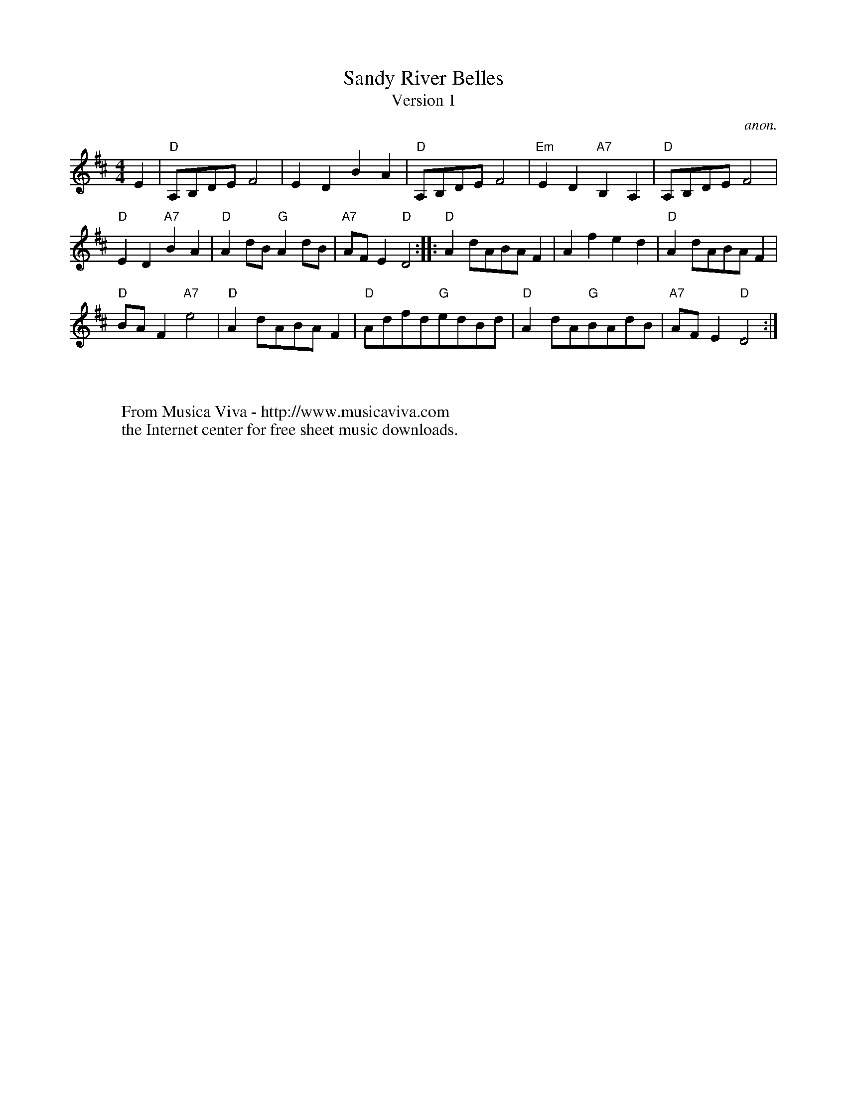 X:838
T:Sandy River Belles
T:Version 1
C:anon.
S:Collected from Fiona Maurice-Smith Version 1
Z:Converted from Nottingham Database format by Philip Rowe
F:http://abc.musicaviva.com/tunes/anon/sandy-river-belles-1/sandy-river-belles-1-1.abc
%Posted Oct 16th 1999 at abcusers by Philip Rowe in reply to a request from Rod
%Smith for "old time tunes". See "Done Gone" for more information.
M:4/4
L:1/4
K:D
E|"D"A,/B,/D/E/F2|EDBA|"D"A,/B,/D/E/F2|"Em"ED"A7"B,A,|"D"A,/B,/D/E/F2|
"D"ED"A7"BA|"D"Ad/B/"G"Ad/B/|"A7"A/F/E"D"D2::"D"Ad/A/B/A/F|Afed|"D"Ad/A/B/A/F|
"D"B/A/F"A7"e2|"D"Ad/A/B/A/F|"D"A/d/f/d/"G"e/d/B/d/|"D"Ad/A/"G"B/A/d/B/|"A7"A/F/E"D"D2:|
W:
W:
W:  From Musica Viva - http://www.musicaviva.com
W:  the Internet center for free sheet music downloads.

